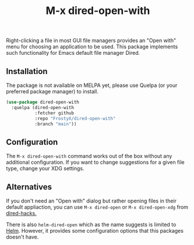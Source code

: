#+TITLE: M-x dired-open-with

Right-clicking a file in most GUI file managers provides an
"Open with" menu for choosing an application to be used. This package
implements such functionality for Emacs default file manager Dired.

** Installation

The package is not available on MELPA yet, please use Quelpa (or your
preferred package manager) to install.

#+BEGIN_SRC emacs-lisp
(use-package dired-open-with
  :quelpa (dired-open-with
           :fetcher github
           :repo "FrostyX/dired-open-with"
           :branch "main"))
#+END_SRC

** Configuration

The ~M-x dired-open-with~ command works out of the box without any
additional configuration. If you want to change suggestions for a
given file type, change your XDG settings.
#+END_SRC

** Alternatives

If you don't need an "Open with" dialog but rather opening files in
their default appliaction, you can use ~M-x dired-open~ or
~M-x dired-open-xdg~ from [[https://github.com/Fuco1/dired-hacks#dired-open][dired-hacks.]]

There is also ~helm-dired-open~ which as the name suggests is limited
to [[https://github.com/emacs-helm/helm][Helm]]. However, it provides some configuration options that this
packages doesn't have.
